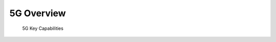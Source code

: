 ===========
5G Overview
===========

.. figure:: imgs/5g_key_capabilities.png
    
    5G Key Capabilities
